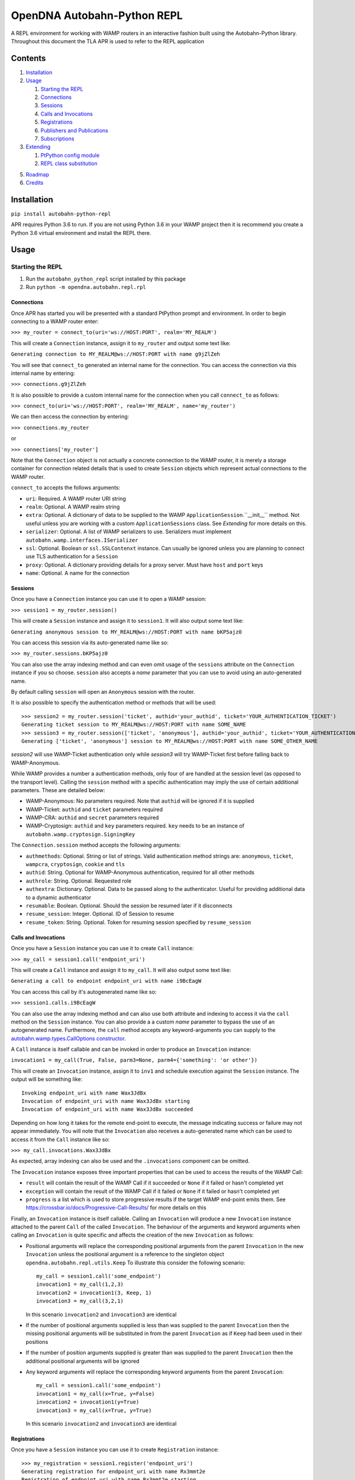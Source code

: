 OpenDNA Autobahn-Python REPL
============================
A REPL environment for working with WAMP routers in an interactive fashion built
using the Autobahn-Python library. Throughout this document the TLA APR is used
to refer to the REPL application


Contents
--------
1. `Installation`_
2. `Usage`_

   1. `Starting the REPL`_
   2. `Connections`_
   3. `Sessions`_
   4. `Calls and Invocations`_
   5. `Registrations`_
   6. `Publishers and Publications`_
   7. `Subscriptions`_

3. `Extending`_

   1. `PtPython config module`_
   2. `REPL class substitution`_

5. `Roadmap`_
6. `Credits`_


Installation
------------
``pip install autobahn-python-repl``

APR requires Python 3.6 to run. If you are not using Python
3.6 in your WAMP project then it is recommend you create a Python 3.6 virtual
environment and install the REPL there.


Usage
-----

Starting the REPL
~~~~~~~~~~~~~~~~~
1. Run the ``autobahn_python_repl`` script installed by this package
2. Run ``python -m opendna.autobahn.repl.rpl``

Connections
```````````
Once APR has started you will be presented with a standard PtPython prompt and
environment. In order to begin connecting to a WAMP router enter:

``>>> my_router = connect_to(uri='ws://HOST:PORT', realm='MY_REALM')``

This will create a ``Connection`` instance, assign it to ``my_router`` and
output some text like:

``Generating connection to MY_REALM@ws://HOST:PORT with name g9jZlZeh``

You will see that ``connect_to`` generated an internal name for the connection.
You can access the connection via this internal name by entering:

``>>> connections.g9jZlZeh``

It is also possible to provide a custom internal name for the connection when
you call ``connect_to`` as follows:

``>>> connect_to(uri='ws://HOST:PORT', realm='MY_REALM', name='my_router')``

We can then access the connection by entering:

``>>> connections.my_router``

or

``>>> connections['my_router']``

Note that the ``Connection`` object is not actually a concrete connection to
the WAMP router, it is merely a storage container for connection related
details that is used to create ``Session`` objects which represent actual
connections to the WAMP router.

``connect_to`` accepts the follows arguments:

* ``uri``: Required. A WAMP router URI string
* ``realm``: Optional. A WAMP realm string
* ``extra``: Optional. A dictionary of data to be supplied to the WAMP
  ``ApplicationSession``.``__init__`` method. Not useful unless you are
  working with a custom ``ApplicationSessions`` class. See *Extending* for
  more details on this.
* ``serializer``: Optional. A list of WAMP serializers to use. Serializers must
  implement ``autobahn.wamp.interfaces.ISerializer``
* ``ssl``: Optional. Boolean or ``ssl.SSLContenxt`` instance. Can usually
  be ignored unless you are planning to connect use TLS authentication for a
  ``Session``
* ``proxy``: Optional. A dictionary providing details for a proxy server. Must
  have ``host`` and ``port`` keys
* ``name``: Optional. A name for the connection

Sessions
````````
Once you have a ``Connection`` instance you can use it to open a WAMP session:

``>>> session1 = my_router.session()``

This will create a ``Session`` instance and assign it to ``session1``. It will
also output some text like:

``Generating anonymous session to MY_REALM@ws://HOST:PORT with name bKP5ajz0``

You can access this session via its auto-generated name like so:

``>>> my_router.sessions.bKP5ajz0``

You can also use the array indexing method and can even omit usage of the ``sessions``
attribute on the ``Connection`` instance if you so choose. ``session`` also
accepts a *name* parameter that you can use to avoid using an auto-generated name.

By default calling ``session`` will open an ``Anonymous`` session with the router.

It is also possible to specify the authentication method or methods that will
be used::

  >>> session2 = my_router.session('ticket', authid='your_authid', ticket='YOUR_AUTHENTICATION_TICKET')
  Generating ticket session to MY_REALM@ws://HOST:PORT with name SOME_NAME
  >>> session3 = my_router.session(['ticket', 'anonymous'], authid='your_authid', ticket='YOUR_AUTHENTICATION_TICKET')
  Generating ['ticket', 'anonymous'] session to MY_REALM@ws://HOST:PORT with name SOME_OTHER_NAME

*session2* will use WAMP-Ticket authentication only while *session3* will try
WAMP-Ticket first before falling back to WAMP-Anonymous.

While WAMP provides a number a authentication methods, only four of are handled
at the session level (as opposed to the transport level). Calling the ``session``
method with a specific authentication may imply the use of certain additional
parameters. These are detailed below:

* WAMP-Anonymous: No parameters required. Note that ``authid`` will be ignored if it is supplied
* WAMP-Ticket: ``authid`` and ``ticket`` parameters required
* WAMP-CRA: ``authid`` and ``secret`` parameters required
* WAMP-Cryptosign: ``authid`` and ``key`` parameters required. ``key`` needs to be an instance of ``autobahn.wamp.cryptosign.SigningKey``

The ``Connection.session`` method accepts the following arguments:

* ``authmethods``: Optional. String or list of strings. Valid authentication method
  strings are: ``anonymous``, ``ticket``, ``wampcra``, ``cryptosign``, ``cookie`` and ``tls``
* ``authid``: String. Optional for WAMP-Anonymous authentication, required for all other methods
* ``authrole``: String. Optional. Requested role
* ``authextra``: Dictionary. Optional. Data to be passed along to the authenticator. Useful
  for providing additional data to a dynamic authenticator
* ``resumable``: Boolean. Optional. Should the session be resumed later if it disconnects
* ``resume_session``: Integer. Optional. ID of Session to resume
* ``resume_token``: String. Optional. Token for resuming session specified by ``resume_session``

Calls and Invocations
`````````````````````
Once you have a ``Session`` instance you can use it to create ``Call`` instance:

``>>> my_call = session1.call('endpoint_uri')``

This will create a ``Call`` instance and assign it to ``my_call``. It will
also output some text like:

``Generating a call to endpoint endpoint_uri with name i9BcEagW``

You can access this call by it's autogenerated name like so:

``>>> session1.calls.i9BcEagW``

You can also use the array indexing method and can also use both attribute
and indexing to access it via the ``call`` method on the ``Session`` instance.
You can also provide a a custom *name* parameter to bypass the use of an autogenerated
name. Furthermore, the ``call`` method accepts any keyword-arguments you can
supply to the `autobahn.wamp.types.CallOptions constructor`_.

.. _autobahn.wamp.types.CallOptions constructor: https://autobahn.readthedocs.io/en/latest/reference/autobahn.wamp.html#autobahn.wamp.types.CallOptions

A ``Call`` instance is itself callable and can be invoked in order to produce an
``Invocation`` instance:

``invocation1 = my_call(True, False, parm3=None, parm4={'something': 'or other'})``

This will create an ``Invocation`` instance, assign it to ``inv1`` and schedule
execution against the ``Session`` instance. The output will be something like::

  Invoking endpoint_uri with name Wax3JdBx
  Invocation of endpoint_uri with name Wax3JdBx starting
  Invocation of endpoint_uri with name Wax3JdBx succeeded

Depending on how long it takes for the remote end-point to execute, the message
indicating success or failure may not appear immediately. You will note that
the ``Invocation`` also receives a auto-generated name which can be used to access
it from the ``Call`` instance like so:

``>>> my_call.invocations.Wax3JdBx``

As expected, array indexing can also be used and the ``.invocations`` component
can be omitted.

The ``Invocation`` instance exposes three important properties that can be
used to access the results of the WAMP Call:

* ``result`` will contain the result of the WAMP Call if it succeeded or ``None`` if it failed or hasn't completed yet
* ``exception`` will contain the result of the WAMP Call if it failed or ``None`` if it failed or hasn't completed yet
* ``progress`` is a list which is used to store progressive results if the
  target WAMP end-point emits them. See https://crossbar.io/docs/Progressive-Call-Results/ for more details on this

Finally, an ``Invocation`` instance is itself callable. Calling an ``Invocation`` will
produce a new ``Invocation`` instance attached to the parent ``Call`` of the called ``Invocation``.
The behaviour of the arguments and keyword arguments when calling an ``Invocation`` is quite specific
and affects the creation of the new ``Invocation`` as follows:

* Positional arguments will replace the corresponding positional arguments from the parent ``Invocation``
  in the new ``Invocation`` unless the positional argument is a reference to the singleton object ``opendna.autobahn.repl.utils.Keep``
  To illustrate this consider the following scenario::

    my_call = session1.call('some_endpoint')
    invocation1 = my_call(1,2,3)
    invocation2 = invocation1(3, Keep, 1)
    invocation3 = my_call(3,2,1)

  In this scenario ``invocation2`` and ``invocation3`` are identical

* If the number of positional arguments supplied is less than was supplied to the parent ``Invocation`` then the
  missing positional arguments will be substituted in from the parent ``Invocation`` as if ``Keep`` had been used in their
  positions

* If the number of position arguments supplied is greater than was supplied to the parent ``Invocation`` then the
  additional positional arguments will be ignored

* Any keyword arguments will replace the corresponding keyword arguments from the parent ``Invocation``::

    my_call = session1.call('some_endpoint')
    invocation1 = my_call(x=True, y=False)
    invocation2 = invocation1(y=True)
    invocation3 = my_call(x=True, y=True)

  In this scenario ``invocation2`` and ``invocation3`` are identical

Registrations
`````````````
Once you have a ``Session`` instance you can use it to create ``Registration`` instance::

  >>> my_registration = session1.register('endpoint_uri')
  Generating registration for endpoint_uri with name Rx3mmt2e
  Registration of endpoint_uri with name Rx3mmt2e starting
  Registration of endpoint_uri with name Rx3mmt2e succeeded

You can access this registration by it's autogenerated name like so::

  >>> session1.registrations.Rx3mmt2e
  <opendna.autobahn.repl.rpc.Registration object at 0x7fc89015b0f0>
  >>> session1.registrations['Rx3mmt2e']
  <opendna.autobahn.repl.rpc.Registration object at 0x7fc89015b0f0>

You can also use the array indexing method and can also use both attribute
and indexing to access it via the ``register`` method on the ``Session`` instance.
You can also provide a a custom *name* parameter to bypass the use of an autogenerated
name. Furthermore, the ``register`` method accepts any keyword-arguments you can
supply to the `autobahn.wamp.types.RegisterOptions constructor`_.

.. _autobahn.wamp.types.RegisterOptions constructor: https://autobahn.readthedocs.io/en/latest/reference/autobahn.wamp.html#autobahn.wamp.types.RegisterOptions

Once a registration has succeeded it is available for calling as described in
the `Calls and Invocations`_ section. By default the ``Registration`` class
provides a default handler for incoming calls which records the input parameters
along with the date and time of the call using a a ``Registration..Hit`` instance.
This ``Hit`` is a ``namedtuple`` providing three attributes: *timestamp*, *args*
and *kwargs*. When the registration is the target of a call the console will output text like:

``End-point endpoint_uri named Rx3mmt2e hit at 2017-12-01 22:04:10.030438. Hit named jqD8TxFp stored``

Hits stored on a registration can be accessed using either the auto-generated name
or via a numeric index (hits are stored in the order they are received)::

  >>> my_registration.hits[0]
  Hit(timestamp=datetime.datetime(2017, 12, 1, 22, 4, 10, 30438), args=(1, 2, 3, False, True, {}), kwargs={'x': None})
  >>> my_registration.hits.jqD8TxFp
  Hit(timestamp=datetime.datetime(2017, 12, 1, 22, 4, 10, 30438), args=(1, 2, 3, False, True, {}), kwargs={'x': None})

When creating a ``Registration`` it is also possible to specify a custom handler
which is used in addition to the default handler for incoming calls. This custom
handler may be either a standard function or an async function and is called
after the hit is stored by the ``Registration`` instance. Additionally, the result
of the custom handler will be returned to the caller (the default handler will return
``None`` in the event that no custom handler is supplied)::

  >>> async def test(*args, **kwargs):
          import asyncio
          await asyncio.sleep(5)
          print(args, kwargs)
          return True
  >>> my_registration = session1.register('endpoint_uri', test)
  Generating registration for endpoint_uri with name Rx3mmt2e
  Registration of endpoint_uri with name Rx3mmt2e starting
  Registration of endpoint_uri with name Rx3mmt2e succeeded
  >>> invocation = session1.call('endpoint_uri')(1,2,3,False,True,{},x=None)
  Generating call to endpoint_uri with name shejtoeU
  Invoking endpoint_uri with name dgSHC77i
  Invocation of endpoint_uri with name dgSHC77i starting
  End-point endpoint_uri named Rx3mmt2e hit at 2017-12-01 22:04:10.030438. Hit named jqD8TxFp stored
  (1, 2, 3, False, True, {}) {'x': None}
  Invocation of endpoint_uri with name dgSHC77i succeeded
  >>> invocation.result
  True

 It is also possible to unregister an existing registration::

  >>> my_registration.unregister()
  Deregistration of endpoint_uri with name Rx3mmt2e starting
  Deregistration of endpoint_uri with name Rx3mmt2e succeeded


Publishers and Publications
```````````````````````````
TBD

Subscriptions
`````````````
TBD


Extending
---------
TBD

PtPython config module
~~~~~~~~~~~~~~~~~~~~~~
TBD

REPL class substitution
~~~~~~~~~~~~~~~~~~~~~~~
TBD


Roadmap
-------

* Improved UI with custom panes/tabs/views for examining Calls, Invocations,
  Publishers, Publications, Registrations and Subscriptions
* Support usage in other REPLs


Credits
-------

* Autobahn-Python for providing the secret WAMP sauce
* PtPython for providing the secret REPL sauce
* Jedi for providing PtPython with the secret code completion sauce
* PromptToolkit for providing PtPython with the prompt secret sauce

